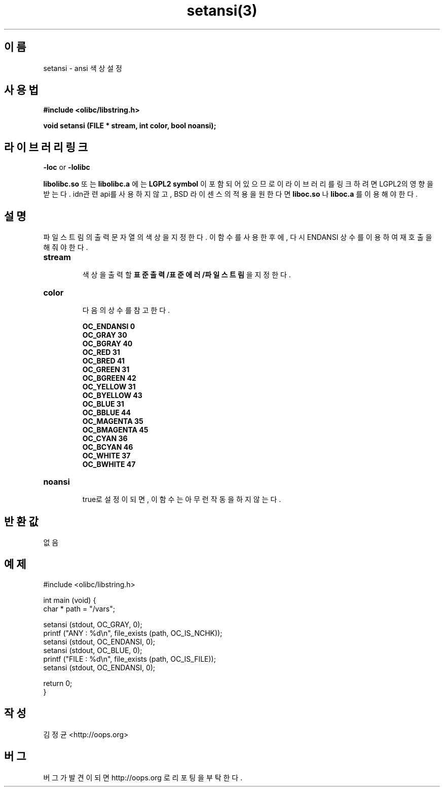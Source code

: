 .TH setansi(3) 2011-03-19 "Linux Manpage" "OOPS Library's Manual"
.\" Process with
.\" nroff -man setansi.3
.\" 2011-03-19 JoungKyun Kim <htt://oops.org>
.\" $Id: setansi.3,v 1.4 2011-03-29 18:22:43 oops Exp $
.SH 이름
setansi \- ansi 색상 설정

.SH 사용법
.B #include <olibc/libstring.h>
.sp
.BI "void setansi (FILE * stream, int color, bool noansi);"

.SH 라이브러리 링크
.B \-loc
or
.B \-lolibc
.br

.B libolibc.so
또는
.B libolibc.a
에는
.BI "LGPL2 symbol"
이 포함되어 있으므로 이 라이브러리를
링크하려면 LGPL2의 영향을 받는다. idn관련 api를 사용하지 않고,
BSD 라이센스의 적용을 원한다면
.B liboc.so
나
.B liboc.a
를 이용해야 한다.

.SH 설명
파일 스트림의 출력 문자열의 색상을 지정한다. 이 함수를 사용한 후에,
다시 ENDANSI 상수를 이용하여 재호출을 해 줘야 한다.

.TP
.B stream
.br
색상을 출력할
.B 표준출력/표준에러/파일스트림
을 지정한다.

.TP
.B color
.br
다음의 상수를 참고한다.

.B OC_ENDANSI 0
.br
.B OC_GRAY 30
.br
.B OC_BGRAY 40
.br
.B OC_RED 31
.br
.B OC_BRED 41
.br
.B OC_GREEN 31
.br
.B OC_BGREEN 42
.br
.B OC_YELLOW 31
.br
.B OC_BYELLOW 43
.br
.B OC_BLUE 31
.br
.B OC_BBLUE 44
.br
.B OC_MAGENTA 35
.br
.B OC_BMAGENTA 45
.br
.B OC_CYAN 36
.br
.B OC_BCYAN 46
.br
.B OC_WHITE 37
.br
.B OC_BWHITE 47

.TP
.B noansi
.br
true로 설정이 되면, 이 함수는 아무런 작동을 하지 않는다.

.SH 반환값
없음

.SH 예제
.nf
#include <olibc/libstring.h>

int main (void) {
    char * path = "/vars";

    setansi (stdout, OC_GRAY, 0);
    printf ("ANY  : %d\\n", file_exists (path, OC_IS_NCHK));
    setansi (stdout, OC_ENDANSI, 0);
    setansi (stdout, OC_BLUE, 0);
    printf ("FILE : %d\\n", file_exists (path, OC_IS_FILE));
    setansi (stdout, OC_ENDANSI, 0);

    return 0;
}
.fi

.SH 작성
김정균 <http://oops.org>

.SH 버그
버그가 발견이 되면 http://oops.org 로 리포팅을 부탁한다.
